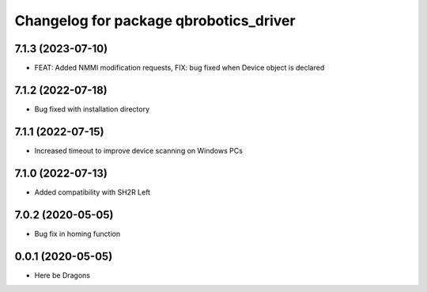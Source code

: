 ^^^^^^^^^^^^^^^^^^^^^^^^^^^^^^^^^^^^^^^
Changelog for package qbrobotics_driver
^^^^^^^^^^^^^^^^^^^^^^^^^^^^^^^^^^^^^^^

7.1.3 (2023-07-10)
------------------
* FEAT: Added NMMI modification requests, FIX: bug fixed when Device object is declared

7.1.2 (2022-07-18)
------------------
* Bug fixed with installation directory

7.1.1 (2022-07-15)
------------------
* Increased timeout to improve device scanning on Windows PCs

7.1.0 (2022-07-13)
------------------
* Added compatibility with SH2R Left

7.0.2 (2020-05-05)
------------------
* Bug fix in homing function

0.0.1 (2020-05-05)
------------------
* Here be Dragons
